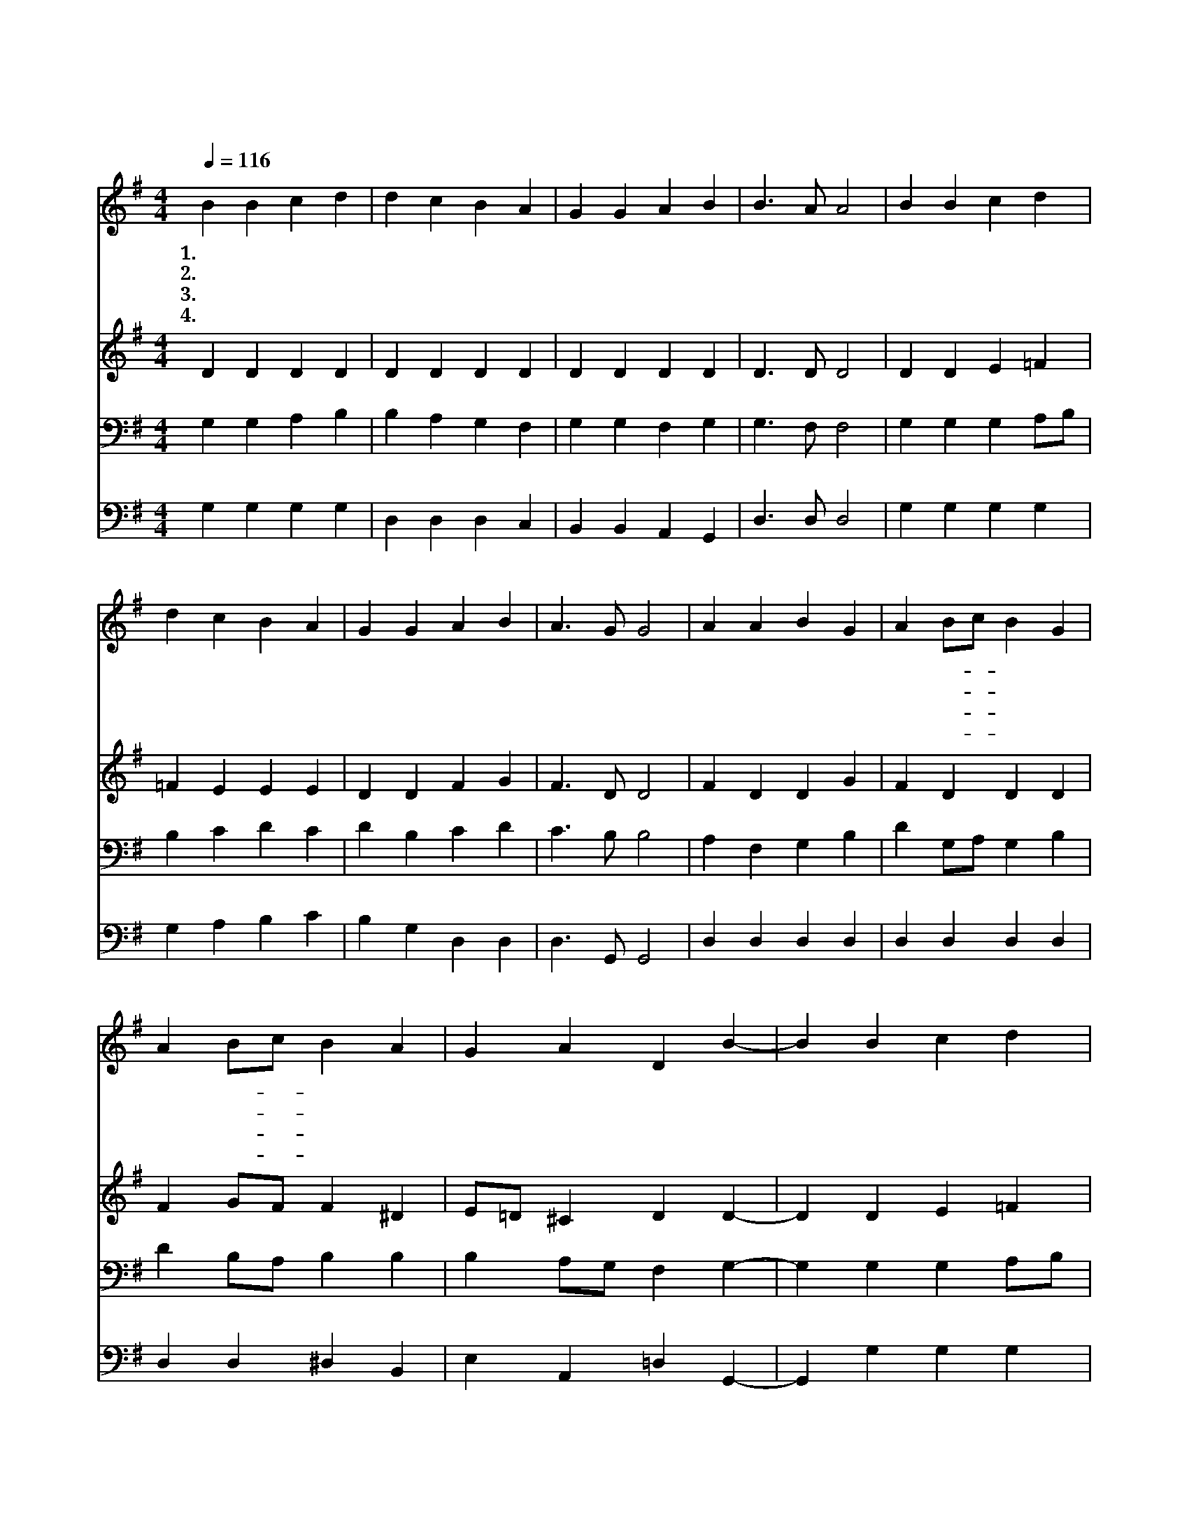 X:64
T:기뻐하며 경배하세
Z:H.van Dyke/L.van Beethoven
Z:Copyright © 1997 by Jun
Z:All Rights Reserved
%%score 1 2 3 4
L:1/4
Q:1/4=116
M:4/4
I:linebreak $
K:G
V:1 treble
V:2 treble
V:3 bass
V:4 bass
V:1
 B B c d | d c B A | G G A B | B3/2 A/ A2 | B B c d | d c B A | G G A B | A3/2 G/ G2 | A A B G | %9
w: 1.기 뻐 하 며|경 배 하 세|영 광 의 주|하 나 님|주 앞 에 서|우 리 마 음|피 어 나 는|꽃 같 아|죄 와 슬 픔|
w: 2.땅 과 하 늘|만 물 들 이|주 의 솜 씨|빛 내 고|별 과 천 사|노 래 소 리|끊 임 없 이|드 높 아|물 과 숲 과|
w: 3.우 리 주 는|사 랑 이 요|빛 과 진 리|이 시 니|삶 이 기 쁜|샘 이 되 어|바 다 처 럼|넘 치 네|아 버 지 의|
w: 4.새 벽 별 의|노 래 따 라|힘 찬 찬 송|부 르 니|주 의 사 랑|줄 이 되 어|한 맘 되 게|하 시 네|노 래 하 며|
 A B/c/ B G | A B/c/ B A | G A D B- | B B c d | d c B c/A/ | G G A B | A3/2 G/ G2 :| G2 G2 |] |] %18
w: 사 라- * 지 고|의 심- * 구 름|걷 히 니 변|* 함 없 는|기 쁨 의 주- *|밝 은 빛 을|주 시 네|||
w: 산 과- * 골 짝|들 판- * 이 나|바 다 나 모|* 든 만 물|주 의 사 랑- *|기 뻐 찬 양|하 여 라|||
w: 사 랑- * 안 에|우 리- * 모 두|형 제 니 서|* 로 서 로|사 랑 하 게- *|도 와 주 시|옵 소 서|||
w: 행 진- * 하 여|사 움- * 에 서|이 기 고 승|* 전 가 를|높 이 불 러- *|주 께 영 광|돌 리 세|아 멘||
V:2
 D D D D | D D D D | D D D D | D3/2 D/ D2 | D D E =F | =F E E E | D D F G | F3/2 D/ D2 | F D D G | %9
 F D D D | F G/F/ F ^D | E/=D/ ^C D D- | D D E =F | =F E E E | D D F G | F3/2 D/ D2 :| E2 D2 |] |] %18
V:3
 G, G, A, B, | B, A, G, F, | G, G, F, G, | G,3/2 F,/ F,2 | G, G, G, A,/B,/ | B, C D C | D B, C D | %7
 C3/2 B,/ B,2 | A, F, G, B, | D G,/A,/ G, B, | D B,/A,/ B, B, | B, A,/G,/ F, G,- | %12
 G, G, G, A,/B,/ | B, C D C | D B, C D | C3/2 B,/ B,2 :| C2 B,2 |] |] %18
V:4
 G, G, G, G, | D, D, D, C, | B,, B,, A,, G,, | D,3/2 D,/ D,2 | G, G, G, G, | G, A, B, C | %6
 B, G, D, D, | D,3/2 G,,/ G,,2 | D, D, D, D, | D, D, D, D, | D, D, ^D, B,, | E, A,, =D, G,,- | %12
 G,, G, G, G, | G, A, B, A,/C/ | B, G, D, D, | D,3/2 G,,/ G,,2 :| C,2 G,,2 |] |] %18
